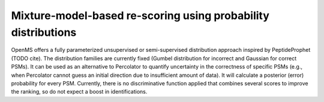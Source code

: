 Mixture-model-based re-scoring using probability distributions
==============================================================

OpenMS offers a fully parameterized unsupervised or semi-supervised distribution approach inspired by PeptideProphet
(TODO cite). The distribution families are currently fixed (Gumbel distribution for incorrect and Gaussian for correct PSMs).
It can be used as an alternative to Percolator to quantify uncertainty in the correctness of specific
PSMs (e.g., when Percolator cannot guess an initial direction due to insufficient amount of data). It will
calculate a posterior (error) probability for every PSM.
Currently, there is no discriminative function applied that combines several scores to improve the ranking, so
do not expect a boost in identifications.
